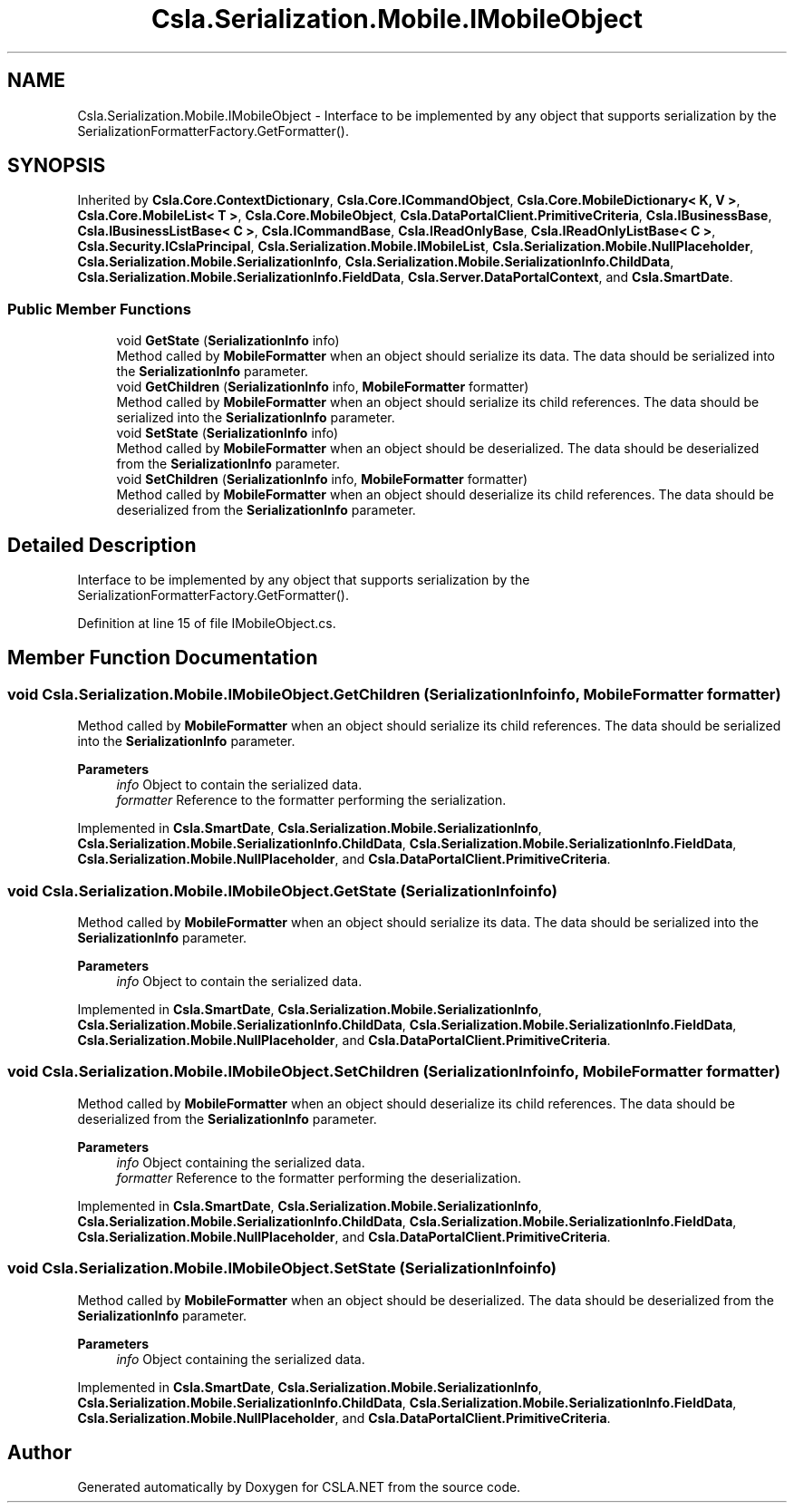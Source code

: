 .TH "Csla.Serialization.Mobile.IMobileObject" 3 "Thu Jul 22 2021" "Version 5.4.2" "CSLA.NET" \" -*- nroff -*-
.ad l
.nh
.SH NAME
Csla.Serialization.Mobile.IMobileObject \- Interface to be implemented by any object that supports serialization by the SerializationFormatterFactory\&.GetFormatter()\&.  

.SH SYNOPSIS
.br
.PP
.PP
Inherited by \fBCsla\&.Core\&.ContextDictionary\fP, \fBCsla\&.Core\&.ICommandObject\fP, \fBCsla\&.Core\&.MobileDictionary< K, V >\fP, \fBCsla\&.Core\&.MobileList< T >\fP, \fBCsla\&.Core\&.MobileObject\fP, \fBCsla\&.DataPortalClient\&.PrimitiveCriteria\fP, \fBCsla\&.IBusinessBase\fP, \fBCsla\&.IBusinessListBase< C >\fP, \fBCsla\&.ICommandBase\fP, \fBCsla\&.IReadOnlyBase\fP, \fBCsla\&.IReadOnlyListBase< C >\fP, \fBCsla\&.Security\&.ICslaPrincipal\fP, \fBCsla\&.Serialization\&.Mobile\&.IMobileList\fP, \fBCsla\&.Serialization\&.Mobile\&.NullPlaceholder\fP, \fBCsla\&.Serialization\&.Mobile\&.SerializationInfo\fP, \fBCsla\&.Serialization\&.Mobile\&.SerializationInfo\&.ChildData\fP, \fBCsla\&.Serialization\&.Mobile\&.SerializationInfo\&.FieldData\fP, \fBCsla\&.Server\&.DataPortalContext\fP, and \fBCsla\&.SmartDate\fP\&.
.SS "Public Member Functions"

.in +1c
.ti -1c
.RI "void \fBGetState\fP (\fBSerializationInfo\fP info)"
.br
.RI "Method called by \fBMobileFormatter\fP when an object should serialize its data\&. The data should be serialized into the \fBSerializationInfo\fP parameter\&. "
.ti -1c
.RI "void \fBGetChildren\fP (\fBSerializationInfo\fP info, \fBMobileFormatter\fP formatter)"
.br
.RI "Method called by \fBMobileFormatter\fP when an object should serialize its child references\&. The data should be serialized into the \fBSerializationInfo\fP parameter\&. "
.ti -1c
.RI "void \fBSetState\fP (\fBSerializationInfo\fP info)"
.br
.RI "Method called by \fBMobileFormatter\fP when an object should be deserialized\&. The data should be deserialized from the \fBSerializationInfo\fP parameter\&. "
.ti -1c
.RI "void \fBSetChildren\fP (\fBSerializationInfo\fP info, \fBMobileFormatter\fP formatter)"
.br
.RI "Method called by \fBMobileFormatter\fP when an object should deserialize its child references\&. The data should be deserialized from the \fBSerializationInfo\fP parameter\&. "
.in -1c
.SH "Detailed Description"
.PP 
Interface to be implemented by any object that supports serialization by the SerializationFormatterFactory\&.GetFormatter()\&. 


.PP
Definition at line 15 of file IMobileObject\&.cs\&.
.SH "Member Function Documentation"
.PP 
.SS "void Csla\&.Serialization\&.Mobile\&.IMobileObject\&.GetChildren (\fBSerializationInfo\fP info, \fBMobileFormatter\fP formatter)"

.PP
Method called by \fBMobileFormatter\fP when an object should serialize its child references\&. The data should be serialized into the \fBSerializationInfo\fP parameter\&. 
.PP
\fBParameters\fP
.RS 4
\fIinfo\fP Object to contain the serialized data\&. 
.br
\fIformatter\fP Reference to the formatter performing the serialization\&. 
.RE
.PP

.PP
Implemented in \fBCsla\&.SmartDate\fP, \fBCsla\&.Serialization\&.Mobile\&.SerializationInfo\fP, \fBCsla\&.Serialization\&.Mobile\&.SerializationInfo\&.ChildData\fP, \fBCsla\&.Serialization\&.Mobile\&.SerializationInfo\&.FieldData\fP, \fBCsla\&.Serialization\&.Mobile\&.NullPlaceholder\fP, and \fBCsla\&.DataPortalClient\&.PrimitiveCriteria\fP\&.
.SS "void Csla\&.Serialization\&.Mobile\&.IMobileObject\&.GetState (\fBSerializationInfo\fP info)"

.PP
Method called by \fBMobileFormatter\fP when an object should serialize its data\&. The data should be serialized into the \fBSerializationInfo\fP parameter\&. 
.PP
\fBParameters\fP
.RS 4
\fIinfo\fP Object to contain the serialized data\&. 
.RE
.PP

.PP
Implemented in \fBCsla\&.SmartDate\fP, \fBCsla\&.Serialization\&.Mobile\&.SerializationInfo\fP, \fBCsla\&.Serialization\&.Mobile\&.SerializationInfo\&.ChildData\fP, \fBCsla\&.Serialization\&.Mobile\&.SerializationInfo\&.FieldData\fP, \fBCsla\&.Serialization\&.Mobile\&.NullPlaceholder\fP, and \fBCsla\&.DataPortalClient\&.PrimitiveCriteria\fP\&.
.SS "void Csla\&.Serialization\&.Mobile\&.IMobileObject\&.SetChildren (\fBSerializationInfo\fP info, \fBMobileFormatter\fP formatter)"

.PP
Method called by \fBMobileFormatter\fP when an object should deserialize its child references\&. The data should be deserialized from the \fBSerializationInfo\fP parameter\&. 
.PP
\fBParameters\fP
.RS 4
\fIinfo\fP Object containing the serialized data\&. 
.br
\fIformatter\fP Reference to the formatter performing the deserialization\&. 
.RE
.PP

.PP
Implemented in \fBCsla\&.SmartDate\fP, \fBCsla\&.Serialization\&.Mobile\&.SerializationInfo\fP, \fBCsla\&.Serialization\&.Mobile\&.SerializationInfo\&.ChildData\fP, \fBCsla\&.Serialization\&.Mobile\&.SerializationInfo\&.FieldData\fP, \fBCsla\&.Serialization\&.Mobile\&.NullPlaceholder\fP, and \fBCsla\&.DataPortalClient\&.PrimitiveCriteria\fP\&.
.SS "void Csla\&.Serialization\&.Mobile\&.IMobileObject\&.SetState (\fBSerializationInfo\fP info)"

.PP
Method called by \fBMobileFormatter\fP when an object should be deserialized\&. The data should be deserialized from the \fBSerializationInfo\fP parameter\&. 
.PP
\fBParameters\fP
.RS 4
\fIinfo\fP Object containing the serialized data\&. 
.RE
.PP

.PP
Implemented in \fBCsla\&.SmartDate\fP, \fBCsla\&.Serialization\&.Mobile\&.SerializationInfo\fP, \fBCsla\&.Serialization\&.Mobile\&.SerializationInfo\&.ChildData\fP, \fBCsla\&.Serialization\&.Mobile\&.SerializationInfo\&.FieldData\fP, \fBCsla\&.Serialization\&.Mobile\&.NullPlaceholder\fP, and \fBCsla\&.DataPortalClient\&.PrimitiveCriteria\fP\&.

.SH "Author"
.PP 
Generated automatically by Doxygen for CSLA\&.NET from the source code\&.
